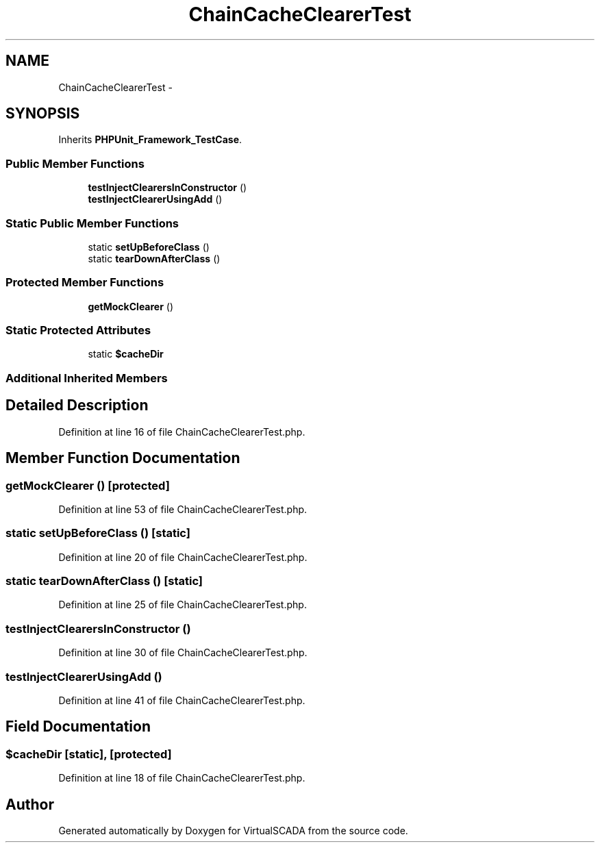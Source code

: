 .TH "ChainCacheClearerTest" 3 "Tue Apr 14 2015" "Version 1.0" "VirtualSCADA" \" -*- nroff -*-
.ad l
.nh
.SH NAME
ChainCacheClearerTest \- 
.SH SYNOPSIS
.br
.PP
.PP
Inherits \fBPHPUnit_Framework_TestCase\fP\&.
.SS "Public Member Functions"

.in +1c
.ti -1c
.RI "\fBtestInjectClearersInConstructor\fP ()"
.br
.ti -1c
.RI "\fBtestInjectClearerUsingAdd\fP ()"
.br
.in -1c
.SS "Static Public Member Functions"

.in +1c
.ti -1c
.RI "static \fBsetUpBeforeClass\fP ()"
.br
.ti -1c
.RI "static \fBtearDownAfterClass\fP ()"
.br
.in -1c
.SS "Protected Member Functions"

.in +1c
.ti -1c
.RI "\fBgetMockClearer\fP ()"
.br
.in -1c
.SS "Static Protected Attributes"

.in +1c
.ti -1c
.RI "static \fB$cacheDir\fP"
.br
.in -1c
.SS "Additional Inherited Members"
.SH "Detailed Description"
.PP 
Definition at line 16 of file ChainCacheClearerTest\&.php\&.
.SH "Member Function Documentation"
.PP 
.SS "getMockClearer ()\fC [protected]\fP"

.PP
Definition at line 53 of file ChainCacheClearerTest\&.php\&.
.SS "static setUpBeforeClass ()\fC [static]\fP"

.PP
Definition at line 20 of file ChainCacheClearerTest\&.php\&.
.SS "static tearDownAfterClass ()\fC [static]\fP"

.PP
Definition at line 25 of file ChainCacheClearerTest\&.php\&.
.SS "testInjectClearersInConstructor ()"

.PP
Definition at line 30 of file ChainCacheClearerTest\&.php\&.
.SS "testInjectClearerUsingAdd ()"

.PP
Definition at line 41 of file ChainCacheClearerTest\&.php\&.
.SH "Field Documentation"
.PP 
.SS "$cacheDir\fC [static]\fP, \fC [protected]\fP"

.PP
Definition at line 18 of file ChainCacheClearerTest\&.php\&.

.SH "Author"
.PP 
Generated automatically by Doxygen for VirtualSCADA from the source code\&.
